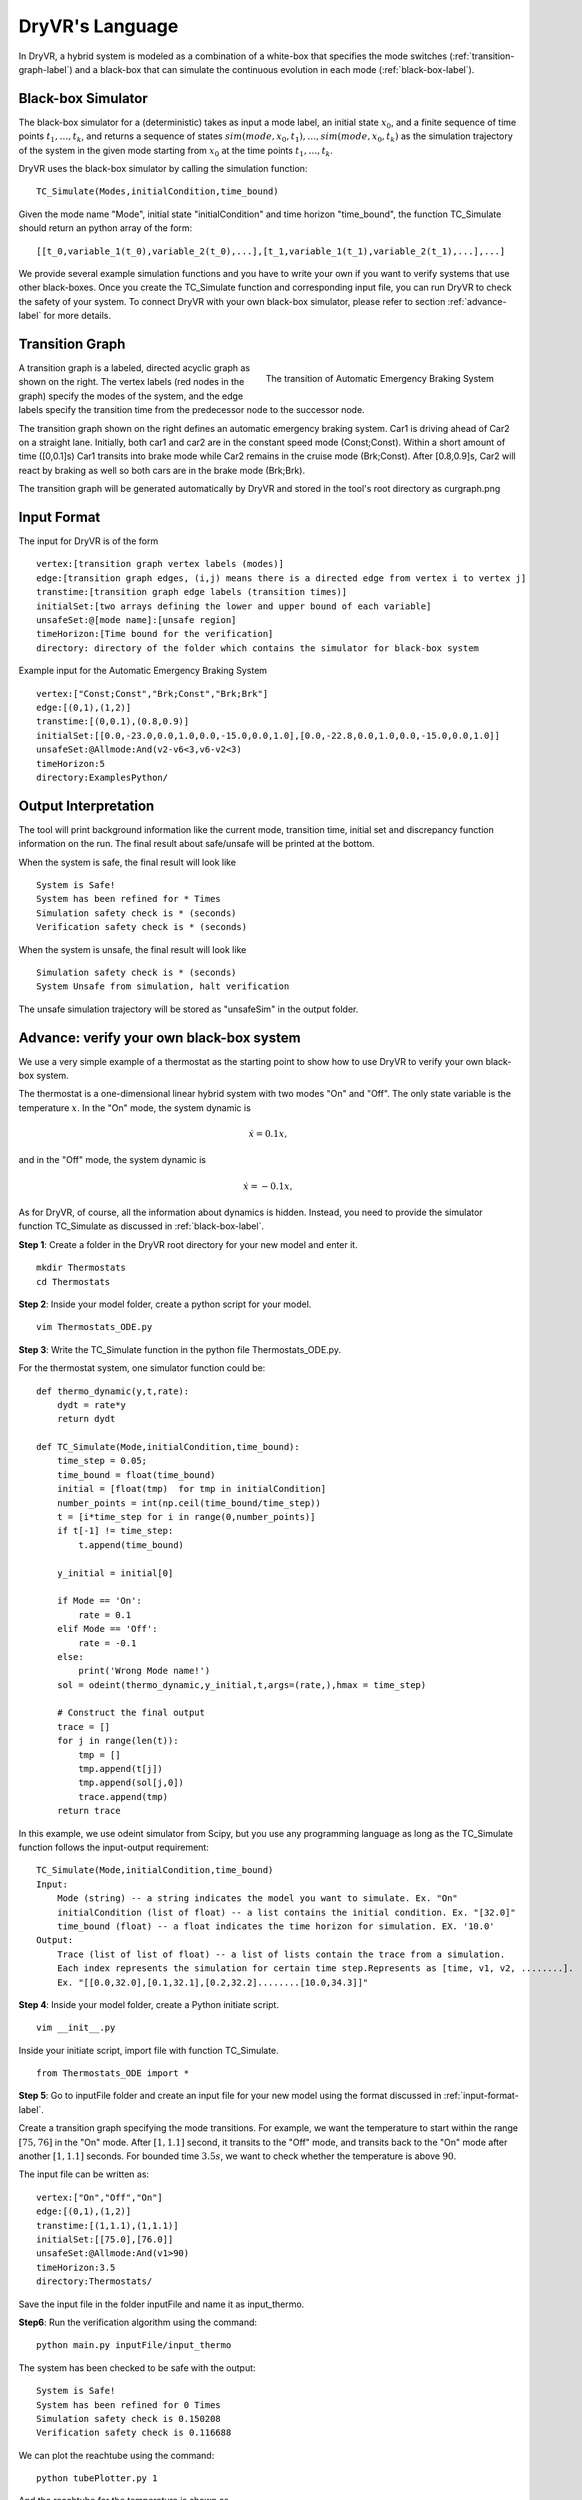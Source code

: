 DryVR's Language
=======================

In DryVR,  a hybrid system is modeled as a combination of a white-box that specifies the mode switches (:ref:`transition-graph-label`) and a black-box that can simulate the continuous evolution in each mode (:ref:`black-box-label`). 


.. _black-box-label:

Black-box Simulator
^^^^^^^^^^^^^^^^^^^^^^^^
The black-box simulator for a (deterministic) takes as input a mode label, an initial state :math:`x_0`, and a finite
sequence of time points :math:`t_1, \ldots, t_k`, and returns a sequence of
states :math:`sim(mode,x_0,t_1), \ldots, sim(mode,x_0,t_k)`
as the simulation trajectory of the system in the given mode starting from :math:`x_0` at the time points :math:`t_1, \ldots, t_k`.

DryVR uses the black-box simulator by calling the simulation function: ::

    TC_Simulate(Modes,initialCondition,time_bound)

Given the mode name "Mode", initial state "initialCondition"  and time horizon "time\_bound", the function TC\_Simulate should return an python array of the form: ::

    [[t_0,variable_1(t_0),variable_2(t_0),...],[t_1,variable_1(t_1),variable_2(t_1),...],...]

We provide several example simulation functions and you have to write your own if you want to verify systems that use other black-boxes. Once you create the TC_Simulate function and corresponding input file, you can run DryVR to check the safety of your system. To connect DryVR with your own black-box simulator, please refer to section :ref:`advance-label` for more details.

.. _transition-graph-label:

Transition Graph
^^^^^^^^^^^^^^^^^^^^^^^^^

.. figure:: curgraph.png
    :scale: 60%
    :align: right
    :alt: transition graph

    The transition of Automatic Emergency Braking System


A transition graph is a labeled, directed acyclic graph as shown on the right. The vertex labels (red nodes in the graph) specify the modes of the system, and the edge labels specify the transition time from the predecessor node to the successor node. 

The transition graph shown on the right defines an automatic emergency braking system. Car1 is driving ahead of Car2 on a straight lane. Initially, both car1 and car2 are in the constant speed mode (Const;Const). Within a short amount of time ([0,0.1]s) Car1 transits into brake mode while Car2 remains in the cruise mode (Brk;Const). After [0.8,0.9]s, Car2 will react by braking as well so both cars are in the brake mode (Brk;Brk).

The transition graph will be generated automatically by DryVR and stored in the tool's root directory as curgraph.png


.. _input-format-label: 

Input Format
^^^^^^^^^^^^^^^^^^^^^^^^^

The input for DryVR is of the form ::

    vertex:[transition graph vertex labels (modes)]
    edge:[transition graph edges, (i,j) means there is a directed edge from vertex i to vertex j]
    transtime:[transition graph edge labels (transition times)]
    initialSet:[two arrays defining the lower and upper bound of each variable]
    unsafeSet:@[mode name]:[unsafe region]
    timeHorizon:[Time bound for the verification]
    directory: directory of the folder which contains the simulator for black-box system

Example input for the Automatic Emergency Braking System ::

    vertex:["Const;Const","Brk;Const","Brk;Brk"]
    edge:[(0,1),(1,2)]
    transtime:[(0,0.1),(0.8,0.9)]
    initialSet:[[0.0,-23.0,0.0,1.0,0.0,-15.0,0.0,1.0],[0.0,-22.8,0.0,1.0,0.0,-15.0,0.0,1.0]]
    unsafeSet:@Allmode:And(v2-v6<3,v6-v2<3)
    timeHorizon:5
    directory:ExamplesPython/


Output Interpretation
^^^^^^^^^^^^^^^^^^^^^^^^^

The tool will print background information like the current mode, transition time, initial set and discrepancy function information on the run. The final result about safe/unsafe will be printed at the bottom.

When the system is safe, the final result will look like ::

    System is Safe!
    System has been refined for * Times
    Simulation safety check is * (seconds)
    Verification safety check is * (seconds)

When the system is unsafe, the final result will look like ::

    Simulation safety check is * (seconds)
    System Unsafe from simulation, halt verification

The unsafe simulation trajectory will be stored as "unsafeSim" in the output folder.


.. _advance-label:

Advance: verify your own black-box system
^^^^^^^^^^^^^^^^^^^^^^^^^^^^^^^^^^^^^^^^^^^^^^^

We use a very simple example of a thermostat as the starting point to show how to use DryVR to verify your own black-box system.

The thermostat is a one-dimensional linear hybrid system with two modes "On" and "Off". The only state variable is the temperature :math:`x`. In the "On" mode, the system dynamic is

.. math::
    \dot{x} = 0.1 x,

and in the "Off" mode, the system dynamic is

.. math::
    \dot{x} = -0.1 x,

As for DryVR, of course, all the information about dynamics is hidden. Instead, you need to provide the simulator function TC\_Simulate as discussed in :ref:`black-box-label`. 

**Step 1**:
Create a folder in the DryVR root directory for your new model and enter it. ::
    
    mkdir Thermostats
    cd Thermostats

**Step 2**:
Inside your model folder, create a python script for your model. ::
    
    vim Thermostats_ODE.py

**Step 3**: Write the TC\_Simulate function in the python file Thermostats_ODE.py.

For the thermostat system, one simulator function could be: ::


    def thermo_dynamic(y,t,rate):
        dydt = rate*y
        return dydt

    def TC_Simulate(Mode,initialCondition,time_bound):
        time_step = 0.05;
        time_bound = float(time_bound)
        initial = [float(tmp)  for tmp in initialCondition]
        number_points = int(np.ceil(time_bound/time_step))
        t = [i*time_step for i in range(0,number_points)]
        if t[-1] != time_step:
            t.append(time_bound)

        y_initial = initial[0]

        if Mode == 'On':
            rate = 0.1
        elif Mode == 'Off':
            rate = -0.1
        else:
            print('Wrong Mode name!')
        sol = odeint(thermo_dynamic,y_initial,t,args=(rate,),hmax = time_step)

        # Construct the final output
        trace = []
        for j in range(len(t)):
            tmp = []
            tmp.append(t[j])
            tmp.append(sol[j,0])
            trace.append(tmp)
        return trace

In this example, we use odeint simulator from Scipy, but you use any programming language as long as the TC\_Simulate function follows the input-output requirement: ::

    TC_Simulate(Mode,initialCondition,time_bound)
    Input:
        Mode (string) -- a string indicates the model you want to simulate. Ex. "On"
        initialCondition (list of float) -- a list contains the initial condition. Ex. "[32.0]"
        time_bound (float) -- a float indicates the time horizon for simulation. EX. '10.0'
    Output:
        Trace (list of list of float) -- a list of lists contain the trace from a simulation. 
        Each index represents the simulation for certain time step.Represents as [time, v1, v2, ........]. 
        Ex. "[[0.0,32.0],[0.1,32.1],[0.2,32.2]........[10.0,34.3]]"


**Step 4**:
Inside your model folder, create a Python initiate script. ::

    vim __init__.py

Inside your initiate script, import file with function TC_Simulate. ::
    
    from Thermostats_ODE import *

**Step 5**:
Go to inputFile folder and create an input file for your new model using the format discussed in :ref:`input-format-label`.

Create a transition graph specifying the mode transitions. For example, we want the temperature to start within the range :math:`[75,76]` in the "On" mode. After :math:`[1,1.1]` second, it transits to the "Off" mode, and transits back to the "On" mode after another :math:`[1,1.1]` seconds. For bounded time :math:`3.5s`, we want to check whether the temperature is above :math:`90`.

The input file can be written as: ::

    vertex:["On","Off","On"]
    edge:[(0,1),(1,2)]
    transtime:[(1,1.1),(1,1.1)]
    initialSet:[[75.0],[76.0]]
    unsafeSet:@Allmode:And(v1>90)
    timeHorizon:3.5
    directory:Thermostats/

Save the input file in the folder inputFile and name it as input_thermo. 

**Step6**:
Run the verification algorithm using the command: ::
    
    python main.py inputFile/input_thermo 

The system has been checked to be safe with the output: ::

    System is Safe!
    System has been refined for 0 Times
    Simulation safety check is 0.150208
    Verification safety check is 0.116688

We can plot the reachtube using the command: ::

    python tubePlotter.py 1

And the reachtube for the temperature is shown as 

.. figure:: thermostat.png
    :scale: 60%
    :align: center
    :alt: thermostat reachtubs

    The reachtube for the temperature of the thermostat system example
